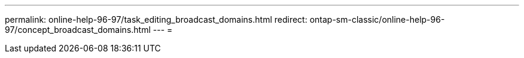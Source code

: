 ---
permalink: online-help-96-97/task_editing_broadcast_domains.html 
redirect: ontap-sm-classic/online-help-96-97/concept_broadcast_domains.html 
---
= 


